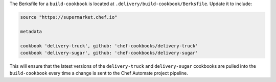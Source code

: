 .. The contents of this file may be included in multiple topics (using the includes directive).
.. The contents of this file should be modified in a way that preserves its ability to appear in multiple topics.


The Berksfile for a ``build-cookbook`` is located at ``.delivery/build-cookbook/Berksfile``. Update it to include:

.. code-block:: ruby

   source "https://supermarket.chef.io"

   metadata

   cookbook 'delivery-truck', github: 'chef-cookbooks/delivery-truck'
   cookbook 'delivery-sugar', github: 'chef-cookbooks/delivery-sugar'

This will ensure that the latest versions of the ``delivery-truck`` and ``delivery-sugar`` cookbooks are pulled into the ``build-cookbook`` every time a change is sent to the Chef Automate project pipeline.
